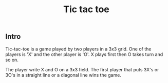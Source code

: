 #+title: Tic tac toe


** Intro

Tic-tac-toe is a game played by two players in a 3x3 grid. One of the players is 'X' and the other player is 'O'. X plays first then O takes turn and so on.

The player write X and O on a 3x3 field. The first player that puts 3X's or 3O's in a straight line or a diagonal line wins the game.
